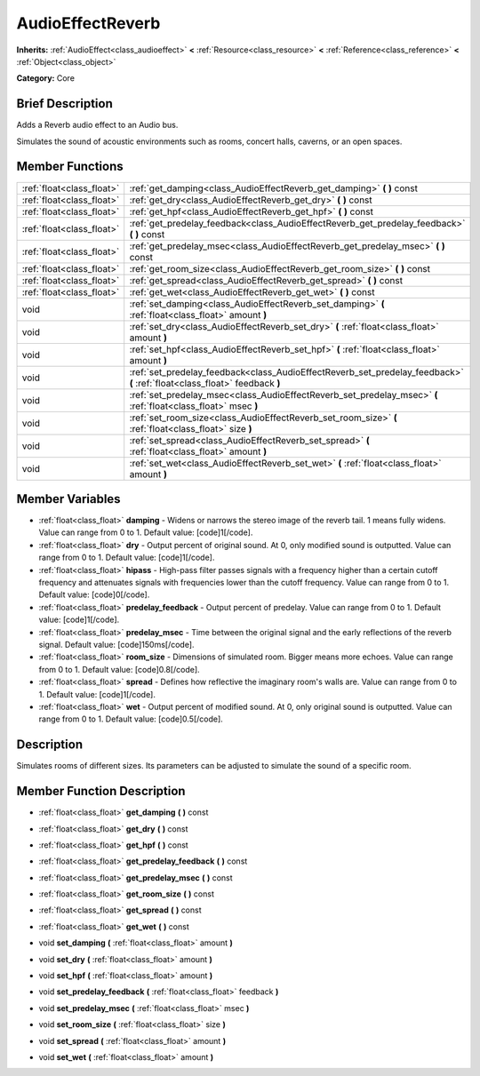 .. Generated automatically by doc/tools/makerst.py in Godot's source tree.
.. DO NOT EDIT THIS FILE, but the AudioEffectReverb.xml source instead.
.. The source is found in doc/classes or modules/<name>/doc_classes.

.. _class_AudioEffectReverb:

AudioEffectReverb
=================

**Inherits:** :ref:`AudioEffect<class_audioeffect>` **<** :ref:`Resource<class_resource>` **<** :ref:`Reference<class_reference>` **<** :ref:`Object<class_object>`

**Category:** Core

Brief Description
-----------------

Adds a Reverb audio effect to an Audio bus.

Simulates the sound of acoustic environments such as rooms, concert halls, caverns, or an open spaces.

Member Functions
----------------

+----------------------------+------------------------------------------------------------------------------------------------------------------------------+
| :ref:`float<class_float>`  | :ref:`get_damping<class_AudioEffectReverb_get_damping>`  **(** **)** const                                                   |
+----------------------------+------------------------------------------------------------------------------------------------------------------------------+
| :ref:`float<class_float>`  | :ref:`get_dry<class_AudioEffectReverb_get_dry>`  **(** **)** const                                                           |
+----------------------------+------------------------------------------------------------------------------------------------------------------------------+
| :ref:`float<class_float>`  | :ref:`get_hpf<class_AudioEffectReverb_get_hpf>`  **(** **)** const                                                           |
+----------------------------+------------------------------------------------------------------------------------------------------------------------------+
| :ref:`float<class_float>`  | :ref:`get_predelay_feedback<class_AudioEffectReverb_get_predelay_feedback>`  **(** **)** const                               |
+----------------------------+------------------------------------------------------------------------------------------------------------------------------+
| :ref:`float<class_float>`  | :ref:`get_predelay_msec<class_AudioEffectReverb_get_predelay_msec>`  **(** **)** const                                       |
+----------------------------+------------------------------------------------------------------------------------------------------------------------------+
| :ref:`float<class_float>`  | :ref:`get_room_size<class_AudioEffectReverb_get_room_size>`  **(** **)** const                                               |
+----------------------------+------------------------------------------------------------------------------------------------------------------------------+
| :ref:`float<class_float>`  | :ref:`get_spread<class_AudioEffectReverb_get_spread>`  **(** **)** const                                                     |
+----------------------------+------------------------------------------------------------------------------------------------------------------------------+
| :ref:`float<class_float>`  | :ref:`get_wet<class_AudioEffectReverb_get_wet>`  **(** **)** const                                                           |
+----------------------------+------------------------------------------------------------------------------------------------------------------------------+
| void                       | :ref:`set_damping<class_AudioEffectReverb_set_damping>`  **(** :ref:`float<class_float>` amount  **)**                       |
+----------------------------+------------------------------------------------------------------------------------------------------------------------------+
| void                       | :ref:`set_dry<class_AudioEffectReverb_set_dry>`  **(** :ref:`float<class_float>` amount  **)**                               |
+----------------------------+------------------------------------------------------------------------------------------------------------------------------+
| void                       | :ref:`set_hpf<class_AudioEffectReverb_set_hpf>`  **(** :ref:`float<class_float>` amount  **)**                               |
+----------------------------+------------------------------------------------------------------------------------------------------------------------------+
| void                       | :ref:`set_predelay_feedback<class_AudioEffectReverb_set_predelay_feedback>`  **(** :ref:`float<class_float>` feedback  **)** |
+----------------------------+------------------------------------------------------------------------------------------------------------------------------+
| void                       | :ref:`set_predelay_msec<class_AudioEffectReverb_set_predelay_msec>`  **(** :ref:`float<class_float>` msec  **)**             |
+----------------------------+------------------------------------------------------------------------------------------------------------------------------+
| void                       | :ref:`set_room_size<class_AudioEffectReverb_set_room_size>`  **(** :ref:`float<class_float>` size  **)**                     |
+----------------------------+------------------------------------------------------------------------------------------------------------------------------+
| void                       | :ref:`set_spread<class_AudioEffectReverb_set_spread>`  **(** :ref:`float<class_float>` amount  **)**                         |
+----------------------------+------------------------------------------------------------------------------------------------------------------------------+
| void                       | :ref:`set_wet<class_AudioEffectReverb_set_wet>`  **(** :ref:`float<class_float>` amount  **)**                               |
+----------------------------+------------------------------------------------------------------------------------------------------------------------------+

Member Variables
----------------

- :ref:`float<class_float>` **damping** - Widens or narrows the stereo image of the reverb tail. 1 means fully widens. Value can range from 0 to 1. Default value: [code]1[/code].
- :ref:`float<class_float>` **dry** - Output percent of original sound. At 0, only modified sound is outputted. Value can range from 0 to 1. Default value: [code]1[/code].
- :ref:`float<class_float>` **hipass** - High-pass filter passes signals with a frequency higher than a certain cutoff frequency and attenuates signals with frequencies lower than the cutoff frequency. Value can range from 0 to 1. Default value: [code]0[/code].
- :ref:`float<class_float>` **predelay_feedback** - Output percent of predelay. Value can range from 0 to 1. Default value: [code]1[/code].
- :ref:`float<class_float>` **predelay_msec** - Time between the original signal and the early reflections of the reverb signal. Default value: [code]150ms[/code].
- :ref:`float<class_float>` **room_size** - Dimensions of simulated room. Bigger means more echoes. Value can range from 0 to 1. Default value: [code]0.8[/code].
- :ref:`float<class_float>` **spread** - Defines how reflective the imaginary room's walls are. Value can range from 0 to 1. Default value: [code]1[/code].
- :ref:`float<class_float>` **wet** - Output percent of modified sound. At 0, only original sound is outputted. Value can range from 0 to 1. Default value: [code]0.5[/code].

Description
-----------

Simulates rooms of different sizes. Its parameters can be adjusted to simulate the sound of a specific room.

Member Function Description
---------------------------

.. _class_AudioEffectReverb_get_damping:

- :ref:`float<class_float>`  **get_damping**  **(** **)** const

.. _class_AudioEffectReverb_get_dry:

- :ref:`float<class_float>`  **get_dry**  **(** **)** const

.. _class_AudioEffectReverb_get_hpf:

- :ref:`float<class_float>`  **get_hpf**  **(** **)** const

.. _class_AudioEffectReverb_get_predelay_feedback:

- :ref:`float<class_float>`  **get_predelay_feedback**  **(** **)** const

.. _class_AudioEffectReverb_get_predelay_msec:

- :ref:`float<class_float>`  **get_predelay_msec**  **(** **)** const

.. _class_AudioEffectReverb_get_room_size:

- :ref:`float<class_float>`  **get_room_size**  **(** **)** const

.. _class_AudioEffectReverb_get_spread:

- :ref:`float<class_float>`  **get_spread**  **(** **)** const

.. _class_AudioEffectReverb_get_wet:

- :ref:`float<class_float>`  **get_wet**  **(** **)** const

.. _class_AudioEffectReverb_set_damping:

- void  **set_damping**  **(** :ref:`float<class_float>` amount  **)**

.. _class_AudioEffectReverb_set_dry:

- void  **set_dry**  **(** :ref:`float<class_float>` amount  **)**

.. _class_AudioEffectReverb_set_hpf:

- void  **set_hpf**  **(** :ref:`float<class_float>` amount  **)**

.. _class_AudioEffectReverb_set_predelay_feedback:

- void  **set_predelay_feedback**  **(** :ref:`float<class_float>` feedback  **)**

.. _class_AudioEffectReverb_set_predelay_msec:

- void  **set_predelay_msec**  **(** :ref:`float<class_float>` msec  **)**

.. _class_AudioEffectReverb_set_room_size:

- void  **set_room_size**  **(** :ref:`float<class_float>` size  **)**

.. _class_AudioEffectReverb_set_spread:

- void  **set_spread**  **(** :ref:`float<class_float>` amount  **)**

.. _class_AudioEffectReverb_set_wet:

- void  **set_wet**  **(** :ref:`float<class_float>` amount  **)**


